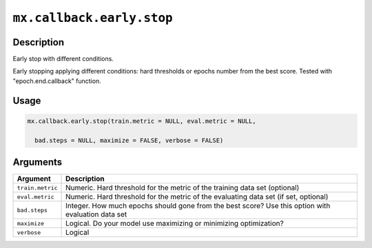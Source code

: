 .. raw:: html



``mx.callback.early.stop``
====================================================

Description
----------------------

Early stop with different conditions.  

Early stopping applying different conditions: hard thresholds or epochs number from the best score. Tested with "epoch.end.callback" function.

Usage
----------

.. code:: r

	mx.callback.early.stop(train.metric = NULL, eval.metric = NULL,

	  bad.steps = NULL, maximize = FALSE, verbose = FALSE)

Arguments
------------------

+----------------------------------------+------------------------------------------------------------+
| Argument                               | Description                                                |
+========================================+============================================================+
| ``train.metric``                       | Numeric. Hard threshold for the metric of the training     |
|                                        | data set                                                   |
|                                        | (optional)                                                 |
+----------------------------------------+------------------------------------------------------------+
| ``eval.metric``                        | Numeric. Hard threshold for the metric of the evaluating   |
|                                        | data set (if set,                                          |
|                                        | optional)                                                  |
+----------------------------------------+------------------------------------------------------------+
| ``bad.steps``                          | Integer. How much epochs should gone from the best score?  |
|                                        | Use this option with evaluation data                       |
|                                        | set                                                        |
+----------------------------------------+------------------------------------------------------------+
| ``maximize``                           | Logical. Do your model use maximizing or minimizing        |
|                                        | optimization?                                              |
+----------------------------------------+------------------------------------------------------------+
| ``verbose``                            | Logical                                                    |
+----------------------------------------+------------------------------------------------------------+




.. disqus::
   :disqus_identifier: mx.callback.early.stop
